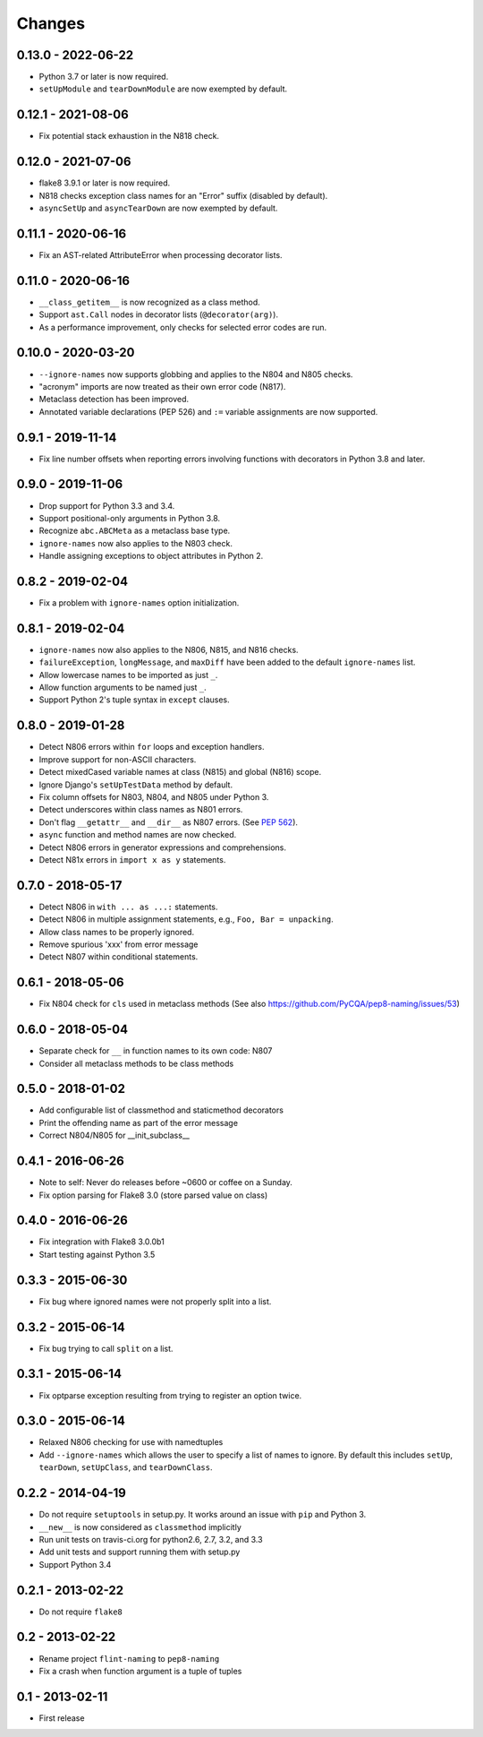 Changes
=======

0.13.0 - 2022-06-22
-------------------

* Python 3.7 or later is now required.

* ``setUpModule`` and ``tearDownModule`` are now exempted by default.

0.12.1 - 2021-08-06
-------------------

* Fix potential stack exhaustion in the N818 check.

0.12.0 - 2021-07-06
-------------------

* flake8 3.9.1 or later is now required.

* N818 checks exception class names for an "Error" suffix (disabled by default).

* ``asyncSetUp`` and ``asyncTearDown`` are now exempted by default.


0.11.1 - 2020-06-16
-------------------

* Fix an AST-related AttributeError when processing decorator lists.


0.11.0 - 2020-06-16
-------------------

* ``__class_getitem__`` is now recognized as a class method.

* Support ``ast.Call`` nodes in decorator lists (``@decorator(arg)``).

* As a performance improvement, only checks for selected error codes are run.

0.10.0 - 2020-03-20
-------------------

* ``--ignore-names`` now supports globbing and applies to the N804 and N805
  checks.

* "acronym" imports are now treated as their own error code (N817).

* Metaclass detection has been improved.

* Annotated variable declarations (PEP 526) and ``:=`` variable assignments
  are now supported.

0.9.1 - 2019-11-14
------------------

* Fix line number offsets when reporting errors involving functions with
  decorators in Python 3.8 and later.

0.9.0 - 2019-11-06
------------------

* Drop support for Python 3.3 and 3.4.

* Support positional-only arguments in Python 3.8.

* Recognize ``abc.ABCMeta`` as a metaclass base type.

* ``ignore-names`` now also applies to the N803 check.

* Handle assigning exceptions to object attributes in Python 2.

0.8.2 - 2019-02-04
------------------

* Fix a problem with ``ignore-names`` option initialization.

0.8.1 - 2019-02-04
------------------

* ``ignore-names`` now also applies to the N806, N815, and N816 checks.

* ``failureException``, ``longMessage``, and ``maxDiff`` have been added to
  the default ``ignore-names`` list.

* Allow lowercase names to be imported as just ``_``.

* Allow function arguments to be named just ``_``.

* Support Python 2's tuple syntax in ``except`` clauses.

0.8.0 - 2019-01-28
------------------

* Detect N806 errors within ``for`` loops and exception handlers.

* Improve support for non-ASCII characters.

* Detect mixedCased variable names at class (N815) and global (N816) scope.

* Ignore Django's ``setUpTestData`` method by default.

* Fix column offsets for N803, N804, and N805 under Python 3.

* Detect underscores within class names as N801 errors.

* Don't flag ``__getattr__`` and ``__dir__`` as N807 errors. (See
  `PEP 562 <https://www.python.org/dev/peps/pep-0562/>`_).

* ``async`` function and method names are now checked.

* Detect N806 errors in generator expressions and comprehensions.

* Detect N81x errors in ``import x as y`` statements.

0.7.0 - 2018-05-17
------------------

* Detect N806 in ``with ... as ...:`` statements.

* Detect N806 in multiple assignment statements, e.g., ``Foo, Bar =
  unpacking``.

* Allow class names to be properly ignored.

* Remove spurious 'xxx' from error message

* Detect N807 within conditional statements.


0.6.1 - 2018-05-06
------------------

* Fix N804 check for ``cls`` used in metaclass methods (See also
  https://github.com/PyCQA/pep8-naming/issues/53)


0.6.0 - 2018-05-04
------------------

* Separate check for ``__`` in function names to its own code: N807

* Consider all metaclass methods to be class methods


0.5.0 - 2018-01-02
------------------

* Add configurable list of classmethod and staticmethod decorators

* Print the offending name as part of the error message

* Correct N804/N805 for __init_subclass__


0.4.1 - 2016-06-26
------------------

* Note to self: Never do releases before ~0600 or coffee on a Sunday.

* Fix option parsing for Flake8 3.0 (store parsed value on class)


0.4.0 - 2016-06-26
------------------

* Fix integration with Flake8 3.0.0b1

* Start testing against Python 3.5


0.3.3 - 2015-06-30
------------------

* Fix bug where ignored names were not properly split into a list.


0.3.2 - 2015-06-14
------------------

* Fix bug trying to call ``split`` on a list.


0.3.1 - 2015-06-14
------------------

* Fix optparse exception resulting from trying to register an option twice.


0.3.0 - 2015-06-14
------------------

* Relaxed N806 checking for use with namedtuples

* Add ``--ignore-names`` which allows the user to specify a list of names to
  ignore. By default this includes ``setUp``, ``tearDown``, ``setUpClass``,
  and ``tearDownClass``.


0.2.2 - 2014-04-19
------------------

* Do not require ``setuptools`` in setup.py.  It works around an issue
  with ``pip`` and Python 3.

* ``__new__`` is now considered as ``classmethod`` implicitly

* Run unit tests on travis-ci.org for python2.6, 2.7, 3.2, and 3.3

* Add unit tests and support running them with setup.py

* Support Python 3.4 


0.2.1 - 2013-02-22
------------------
* Do not require ``flake8``


0.2 - 2013-02-22
----------------

* Rename project ``flint-naming`` to ``pep8-naming``

* Fix a crash when function argument is a tuple of tuples


0.1 - 2013-02-11
----------------

* First release
